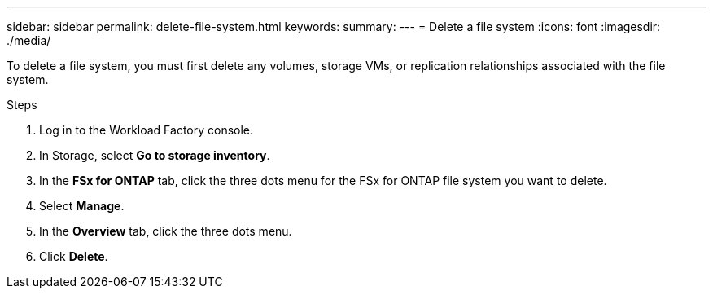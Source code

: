 ---
sidebar: sidebar
permalink: delete-file-system.html
keywords: 
summary: 
---
= Delete a file system
:icons: font
:imagesdir: ./media/

[.lead]
To delete a file system, you must first delete any volumes, storage VMs, or replication relationships associated with the file system. 

.Steps
. Log in to the Workload Factory console. 
. In Storage, select *Go to storage inventory*. 
. In the *FSx for ONTAP* tab, click the three dots menu for the FSx for ONTAP file system you want to delete. 
. Select *Manage*.
. In the *Overview* tab, click the three dots menu. 
. Click *Delete*.  
